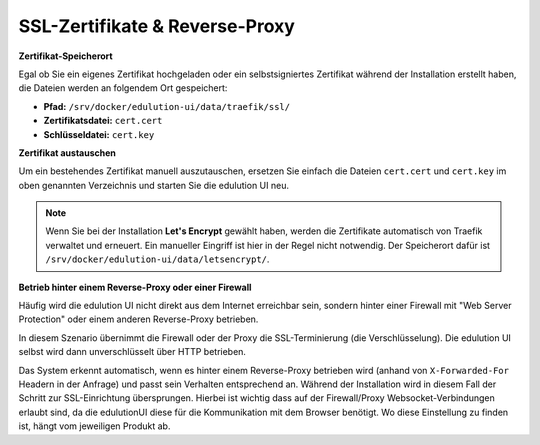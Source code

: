 SSL-Zertifikate & Reverse-Proxy
*********************************

.. index:: SSL, Zertifikat, Zertifikat austauschen, Reverse-Proxy, Firewall, Web Server Protection

**Zertifikat-Speicherort**

Egal ob Sie ein eigenes Zertifikat hochgeladen oder ein selbstsigniertes Zertifikat während der Installation erstellt haben, die Dateien werden an folgendem Ort gespeichert:

*   **Pfad:** ``/srv/docker/edulution-ui/data/traefik/ssl/``
*   **Zertifikatsdatei:** ``cert.cert``
*   **Schlüsseldatei:** ``cert.key``

**Zertifikat austauschen**

Um ein bestehendes Zertifikat manuell auszutauschen, ersetzen Sie einfach die Dateien ``cert.cert`` und ``cert.key`` im oben genannten Verzeichnis und starten Sie die edulution UI neu.

.. note::
   Wenn Sie bei der Installation **Let's Encrypt** gewählt haben, werden die Zertifikate automatisch von Traefik verwaltet und erneuert. Ein manueller Eingriff ist hier in der Regel nicht notwendig. Der Speicherort dafür ist ``/srv/docker/edulution-ui/data/letsencrypt/``.

**Betrieb hinter einem Reverse-Proxy oder einer Firewall**

Häufig wird die edulution UI nicht direkt aus dem Internet erreichbar sein, sondern hinter einer Firewall mit "Web Server Protection" oder einem anderen Reverse-Proxy betrieben.

In diesem Szenario übernimmt die Firewall oder der Proxy die SSL-Terminierung (die Verschlüsselung). Die edulution UI selbst wird dann unverschlüsselt über HTTP betrieben.

Das System erkennt automatisch, wenn es hinter einem Reverse-Proxy betrieben wird (anhand von ``X-Forwarded-For`` Headern in der Anfrage) und passt sein Verhalten entsprechend an. Während der Installation wird in diesem Fall der Schritt zur SSL-Einrichtung übersprungen.
Hierbei ist wichtig dass auf der Firewall/Proxy Websocket-Verbindungen erlaubt sind, da die edulutionUI diese für die Kommunikation mit dem Browser benötigt.
Wo diese Einstellung zu finden ist, hängt vom jeweiligen Produkt ab. 